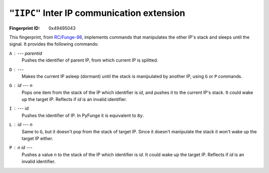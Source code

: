 .. _IIPC:

``"IIPC"`` Inter IP communication extension
-----------------------------------------------

:Fingerprint ID: 0x49495043

.. versionadded:: 0.5-rc2

This fingerprint, from `RC/Funge-98`__, implements commands that manipulates the other IP's stack and sleeps until the signal. It provides the following commands:

__ http://www.rcfunge98.com/rcsfingers.html#IIPC

``A`` : --- *parentid*
    Pushes the identifier of parent IP, from which current IP is splitted.

``D`` : ---
    Makes the current IP asleep (dormant) until the stack is manipulated by another IP, using ``G`` or ``P`` commands.

``G`` : *id* --- *n*
    Pops one item from the stack of the IP which identifier is *id*, and pushes it to the current IP's stack. It could wake up the target IP. Reflects if *id* is an invalid identifier.

``I`` : --- *id*
    Pushes the identifier of IP. In PyFunge it is equivalent to ``8y``.

``L`` : *id* --- *n*
    Same to ``G``, but it doesn't pop from the stack of target IP. Since it doesn't manipulate the stack it won't wake up the target IP either.

``P`` : *n* *id* ---
    Pushes a value *n* to the stack of the IP which identifier is *id*. It could wake up the target IP. Reflects if *id* is an invalid identifier.

